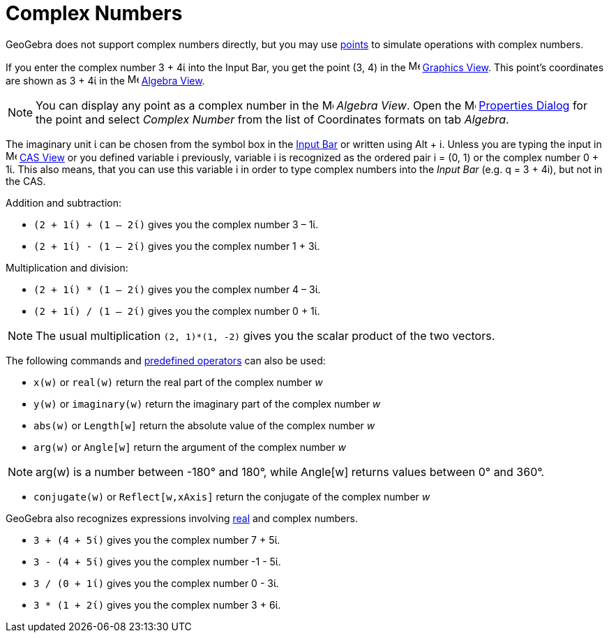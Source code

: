 = Complex Numbers
:page-en: Complex_Numbers
ifdef::env-github[:imagesdir: /en/modules/ROOT/assets/images]

GeoGebra does not support complex numbers directly, but you may use xref:/Points_and_Vectors.adoc[points] to simulate
operations with complex numbers.

[EXAMPLE]
====

If you enter the complex number 3 + 4ί into the Input Bar, you get the point (3, 4) in the
image:16px-Menu_view_graphics.svg.png[Menu view graphics.svg,width=16,height=16] xref:/Graphics_View.adoc[Graphics
View]. This point’s coordinates are shown as 3 + 4ί in the image:16px-Menu_view_algebra.svg.png[Menu view
algebra.svg,width=16,height=16] xref:/Algebra_View.adoc[Algebra View].

====

[NOTE]
====

You can display any point as a complex number in the image:16px-Menu_view_algebra.svg.png[Menu view
algebra.svg,width=16,height=16] _Algebra View_. Open the
image:16px-Menu-options.svg.png[Menu-options.svg,width=16,height=16] xref:/Properties_Dialog.adoc[Properties Dialog] for
the point and select _Complex Number_ from the list of Coordinates formats on tab _Algebra_.

====

The imaginary unit ί can be chosen from the symbol box in the xref:/Input_Bar.adoc[Input Bar] or written using
[.kcode]#Alt# + [.kcode]#i#. Unless you are typing the input in image:16px-Menu_view_cas.svg.png[Menu view
cas.svg,width=16,height=16] xref:/CAS_View.adoc[CAS View] or you defined variable i previously, variable i is recognized
as the ordered pair i = (0, 1) or the complex number 0 + 1ί. This also means, that you can use this variable i in order
to type complex numbers into the _Input Bar_ (e.g. q = 3 + 4i), but not in the CAS.

[EXAMPLE]
====
Addition and subtraction:

* `++(2 + 1ί) + (1 – 2ί)++` gives you the complex number 3 – 1ί.
* `++(2 + 1ί) - (1 – 2ί)++` gives you the complex number 1 + 3ί.

====

[EXAMPLE]
====

Multiplication and division:

* `++(2 + 1ί) * (1 – 2ί)++` gives you the complex number 4 – 3ί.
* `++(2 + 1ί) / (1 – 2ί)++` gives you the complex number 0 + 1ί.

====

[NOTE]
====

The usual multiplication `++(2, 1)*(1, -2)++` gives you the scalar product of the two vectors.

====

The following commands and xref:/Predefined_Functions_and_Operators.adoc[predefined operators] can also be used:

* `++x(w)++` or `++real(w)++` return the real part of the complex number _w_
* `++y(w)++` or `++imaginary(w)++` return the imaginary part of the complex number _w_
* `++abs(w)++` or `++Length[w]++` return the absolute value of the complex number _w_
* `++arg(w)++` or `++Angle[w]++` return the argument of the complex number _w_

[NOTE]
====

arg(w) is a number between -180° and 180°, while Angle[w] returns values between 0° and 360°.

====

* `++conjugate(w)++` or `++Reflect[w,xAxis]++` return the conjugate of the complex number _w_

GeoGebra also recognizes expressions involving xref:/Numbers_and_Angles.adoc[real] and complex numbers.

[EXAMPLE]
====

* `++3 + (4 + 5ί)++` gives you the complex number 7 + 5ί.
* `++3 - (4 + 5ί)++` gives you the complex number -1 - 5ί.
* `++3 / (0 + 1ί)++` gives you the complex number 0 - 3ί.
* `++3 * (1 + 2ί)++` gives you the complex number 3 + 6ί.

====
